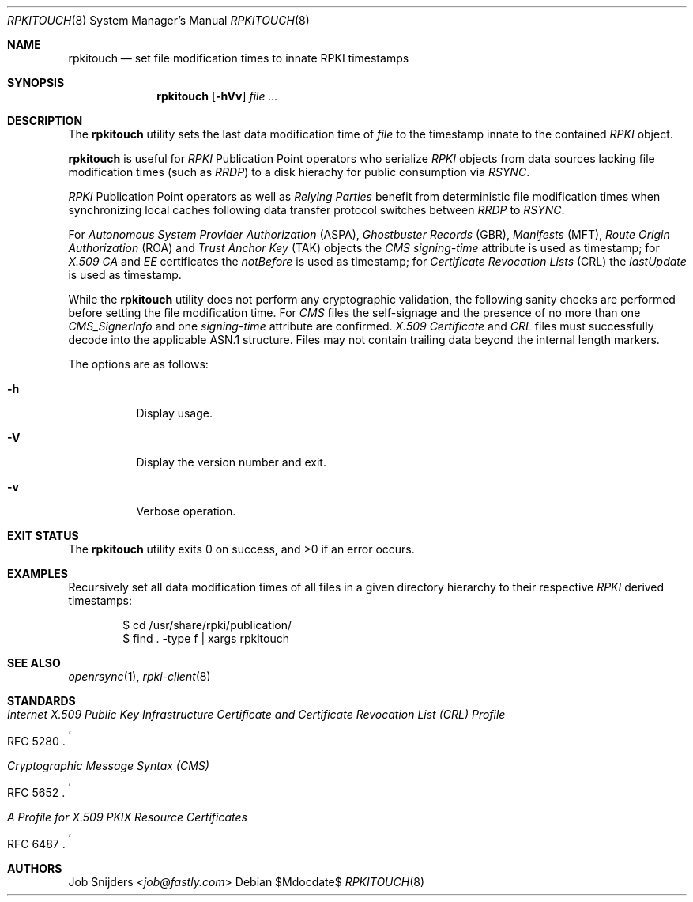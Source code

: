 .\" Copyright (c) 2023 Job Snijders <job@fastly.com>
.\"
.\" Permission to use, copy, modify, and distribute this software for any
.\" purpose with or without fee is hereby granted, provided that the above
.\" copyright notice and this permission notice appear in all copies.
.\"
.\" THE SOFTWARE IS PROVIDED "AS IS" AND THE AUTHOR DISCLAIMS ALL WARRANTIES
.\" WITH REGARD TO THIS SOFTWARE INCLUDING ALL IMPLIED WARRANTIES OF
.\" MERCHANTABILITY AND FITNESS. IN NO EVENT SHALL THE AUTHOR BE LIABLE FOR
.\" ANY SPECIAL, DIRECT, INDIRECT, OR CONSEQUENTIAL DAMAGES OR ANY DAMAGES
.\" WHATSOEVER RESULTING FROM LOSS OF USE, DATA OR PROFITS, WHETHER IN AN
.\" ACTION OF CONTRACT, NEGLIGENCE OR OTHER TORTIOUS ACTION, ARISING OUT OF
.\" OR IN CONNECTION WITH THE USE OR PERFORMANCE OF THIS SOFTWARE.
.\"
.Dd $Mdocdate$
.Dt RPKITOUCH 8
.Os
.Sh NAME
.Nm rpkitouch
.Nd set file modification times to innate RPKI timestamps
.Sh SYNOPSIS
.Nm rpkitouch
.Op Fl hVv
.Ar
.Sh DESCRIPTION
The
.Nm
utility sets the last data modification time of
.Ar file
to the timestamp innate to the contained
.Em RPKI
object.
.Pp
.Nm
is useful for
.Em RPKI
Publication Point operators who serialize
.Em RPKI
objects from data sources lacking file modification times (such as
.Em RRDP )
to a disk hierachy for public consumption via
.Em RSYNC .
.Pp
.Em RPKI
Publication Point operators as well as
.Em Relying Parties
benefit from deterministic file modification times when synchronizing local
caches following data transfer protocol switches between
.Em RRDP
to
.Em RSYNC .
.Pp
For
.Em Autonomous System Provider Authorization Pq ASPA ,
.Em Ghostbuster Records Pq GBR ,
.Em Manifests Pq MFT ,
.Em Route Origin Authorization Pq ROA
and
.Em Trust Anchor Key Pq TAK
objects the
.Em CMS signing-time
attribute is used as timestamp; for
.Em X.509
.Em CA
and
.Em EE
certificates the
.Em notBefore
is used as timestamp; for
.Em Certificate Revocation Lists Pq CRL
the
.Em lastUpdate
is used as timestamp.
.Pp
While the
.Nm
utility does not perform any cryptographic validation, the following sanity
checks are performed before setting the file modification time.
For
.Em CMS
files the self-signage and the presence of no more than one
.Vt CMS_SignerInfo
and one
.Em signing-time
attribute are confirmed.
.Em X.509
.Vt Certificate
and
.Em CRL
files must successfully decode into the applicable ASN.1 structure.
Files may not contain trailing data beyond the internal length markers.
.Pp
The options are as follows:
.Bl -tag -width Ds
.It Fl h
Display usage.
.It Fl V
Display the version number and exit.
.Pp
.It Fl v
Verbose operation.
.Sh EXIT STATUS
.Ex -std rpkitouch
.Sh EXAMPLES
Recursively set all data modification times of all files in a given directory
hierarchy to their respective
.Em RPKI
derived timestamps:
.Pp
.Bd -literal -offset indent
$ cd /usr/share/rpki/publication/
$ find \&. -type f | xargs rpkitouch
.Ed
.Sh SEE ALSO
.Xr openrsync 1 ,
.Xr rpki-client 8
.Sh STANDARDS
.Rs
.%T Internet X.509 Public Key Infrastructure Certificate and Certificate Revocation List (CRL) Profile
.%R RFC 5280
.Re
.Pp
.Rs
.%T Cryptographic Message Syntax (CMS)
.%R RFC 5652
.Re
.Pp
.Rs
.%T A Profile for X.509 PKIX Resource Certificates
.%R RFC 6487
.Re
.Sh AUTHORS
.An -nosplit
.An Job Snijders Aq Mt job@fastly.com
